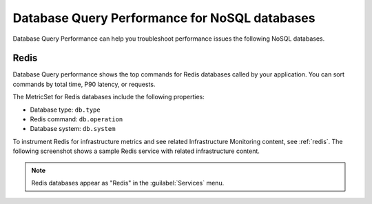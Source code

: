 
.. _db-perf-nosql:

************************************************************************
Database Query Performance for NoSQL databases
************************************************************************

.. meta::
   :description: Database Query Performance can help you troubleshoot performance issues the following NoSQL databases.

Database Query Performance can help you troubleshoot performance issues the following NoSQL databases.

Redis
================

Database Query performance shows the top commands for Redis databases called by your application. You can sort commands by total time, P90 latency, or requests.

The MetricSet for Redis databases include the following properties:

- Database type: ``db.type``
- Redis command: ``db.operation``
- Database system: ``db.system``

To instrument Redis for infrastructure metrics and see related Infrastructure Monitoring content, see :ref:`redis`. The following screenshot shows a sample Redis service with related infrastructure content.

.. image:: /_images/apm/db-query-perf/db-perf-redis.png
   :width: 95%
   :alt: Related content for an instrumented Redis service.

.. note:: Redis databases appear as "Redis" in the :guilabel:`Services` menu.